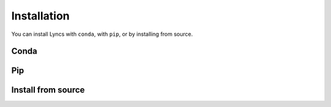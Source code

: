 Installation
============

You can install Lyncs with ``conda``, with ``pip``, or by installing from source.

Conda
-----


Pip
---


Install from source
-------------------

